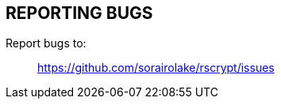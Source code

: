 // SPDX-FileCopyrightText: 2022 Shun Sakai
//
// SPDX-License-Identifier: CC-BY-4.0

== REPORTING BUGS

Report bugs to:{blank}::

  https://github.com/sorairolake/rscrypt/issues
